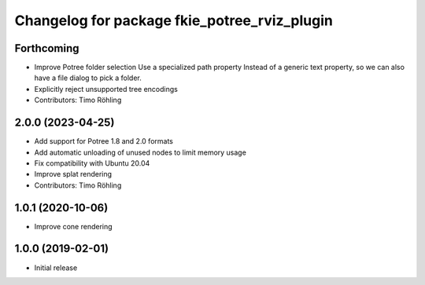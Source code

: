 ^^^^^^^^^^^^^^^^^^^^^^^^^^^^^^^^^^^^^^^^^^^^^
Changelog for package fkie_potree_rviz_plugin
^^^^^^^^^^^^^^^^^^^^^^^^^^^^^^^^^^^^^^^^^^^^^

Forthcoming
-----------
* Improve Potree folder selection
  Use a specialized path property Instead of a generic text property,
  so we can also have a file dialog to pick a folder.
* Explicitly reject unsupported tree encodings
* Contributors: Timo Röhling

2.0.0 (2023-04-25)
------------------
* Add support for Potree 1.8 and 2.0 formats
* Add automatic unloading of unused nodes to limit memory usage
* Fix compatibility with Ubuntu 20.04
* Improve splat rendering
* Contributors: Timo Röhling

1.0.1 (2020-10-06)
------------------
* Improve cone rendering

1.0.0 (2019-02-01)
------------------
* Initial release
